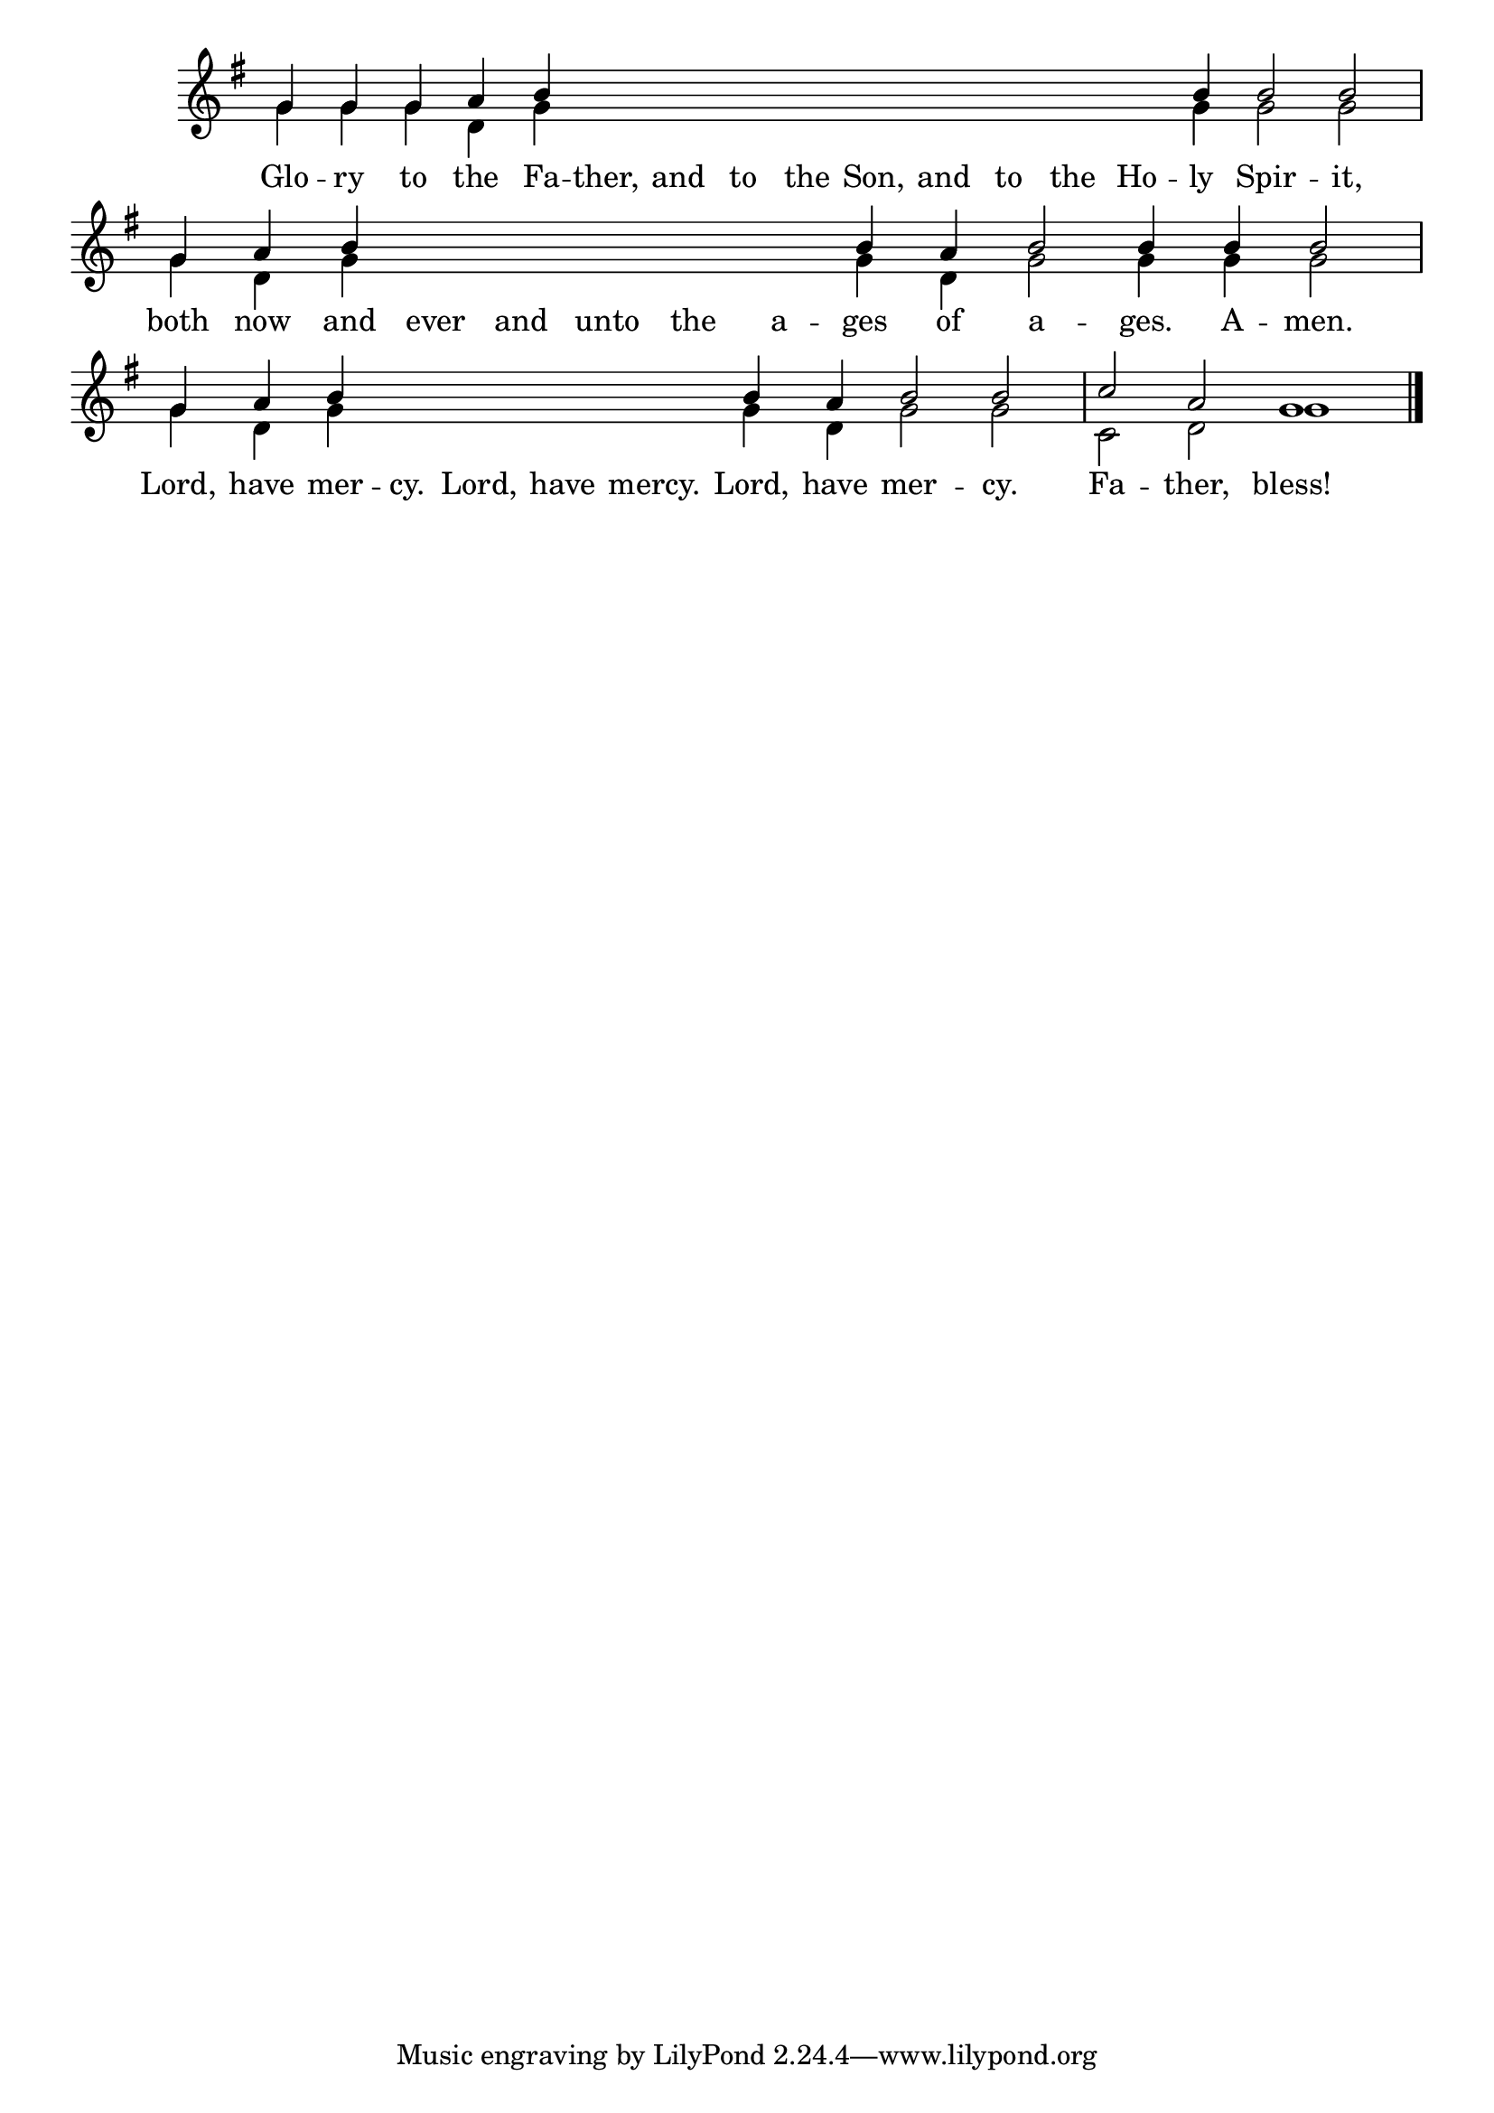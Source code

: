 \version "2.24.4"

keyTime = { \key g \major}
cadenzaMeasure = {
  \cadenzaOff
  \partial 1024 s1024
  \cadenzaOn

}

SopMusic    = \relative { 
    \cadenzaOn
    g'4 g g a b \hideNotes \repeat unfold 9 {b} \unHideNotes b b2 b2 \cadenzaMeasure
    g4 a b \hideNotes b b b b b \unHideNotes b a b2 b4 b b2 \cadenzaMeasure
    g4 a b \hideNotes b b b b \unHideNotes b a b2 b \cadenzaMeasure
    c2 a g1 \cadenzaMeasure \fine
}

BassMusic   = \relative {
    \cadenzaOn
    g'4 g g d g \hideNotes \repeat unfold 9 {g} \unHideNotes g g2 g2 \cadenzaMeasure
    g4 d g \hideNotes g g g g g \unHideNotes g d g2 g4 g g2 \cadenzaMeasure
    g4 d g \hideNotes g g g g \unHideNotes g d g2 g \cadenzaMeasure
    c,2 d g1 \cadenzaMeasure \fine
    
}



VerseOne = \lyricmode {
    Glo -- ry to the Fa -- ther, and to the Son, and to the Ho -- ly Spir -- it,
    both now and ever and unto the a -- ges of a -- ges. A -- men.
    Lord, have mer -- cy. Lord, have mercy. Lord, have mer -- cy.
    Fa -- ther, bless!
    }


\score {
    \new Staff \with {midiInstrument = "choir aahs"} <<
        \clef "treble"
        \new Voice = "Sop"  { \voiceOne \keyTime \SopMusic}
        \new Voice = "Bass" { \voiceTwo \BassMusic }
        \new Lyrics \lyricsto "Sop" { \VerseOne }
    >>

    \layout {
        \context {
            \Score
                \omit BarNumber
                \override SpacingSpanner.common-shortest-duration = #(ly:make-moment 1/16)

        }
        \context {
            \Staff
                \remove Time_signature_engraver
        }
        \context {
            \Lyrics
                \override LyricSpace.minimum-distance = #1.0
        }
    }
    \midi {
        \tempo 4 = 180
    }
}





